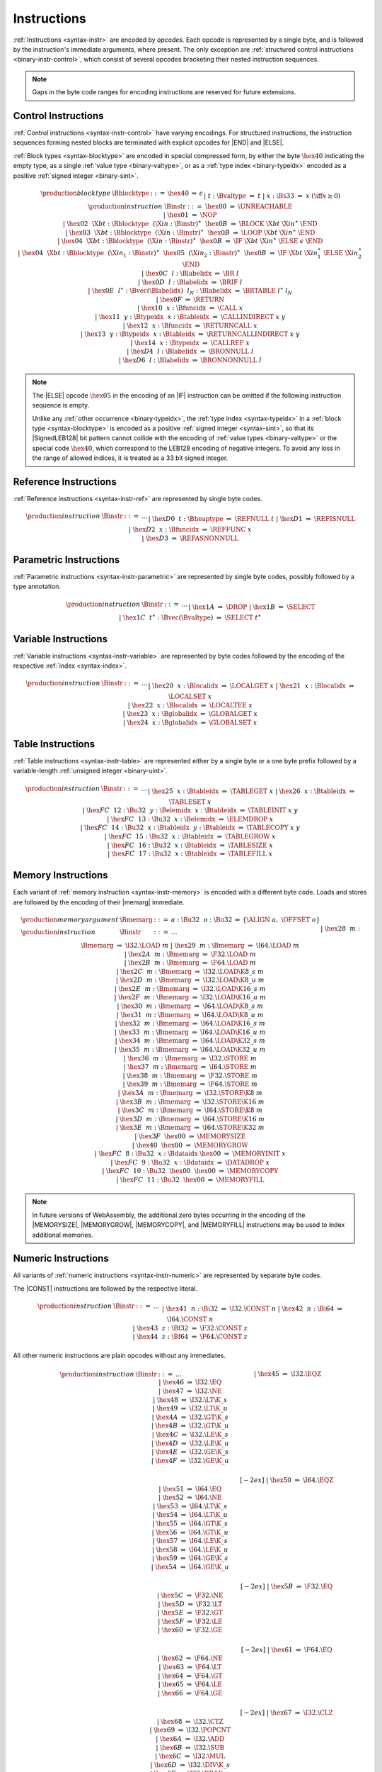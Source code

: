 .. index:: instruction, ! opcode
.. _binary-instr:

Instructions
------------

:ref:`Instructions <syntax-instr>` are encoded by *opcodes*.
Each opcode is represented by a single byte,
and is followed by the instruction's immediate arguments, where present.
The only exception are :ref:`structured control instructions <binary-instr-control>`, which consist of several opcodes bracketing their nested instruction sequences.

.. note::
   Gaps in the byte code ranges for encoding instructions are reserved for future extensions.


.. index:: control instructions, structured control, label, block, branch, result type, value type, block type, label index, function index, type index, vector, polymorphism, LEB128
   pair: binary format; instruction
   pair: binary format; block type
.. _binary-instr-control:

Control Instructions
~~~~~~~~~~~~~~~~~~~~

:ref:`Control instructions <syntax-instr-control>` have varying encodings. For structured instructions, the instruction sequences forming nested blocks are terminated with explicit opcodes for |END| and |ELSE|.

:ref:`Block types <syntax-blocktype>` are encoded in special compressed form, by either the byte :math:`\hex{40}` indicating the empty type, as a single :ref:`value type <binary-valtype>`, or as a :ref:`type index <binary-typeidx>` encoded as a positive :ref:`signed integer <binary-sint>`.

.. _binary-blocktype:
.. _binary-nop:
.. _binary-unreachable:
.. _binary-block:
.. _binary-loop:
.. _binary-if:
.. _binary-br:
.. _binary-br_if:
.. _binary-br_table:
.. _binary-br_on_null:
.. _binary-br_on_non_null:
.. _binary-return:
.. _binary-call:
.. _binary-call_ref:
.. _binary-call_indirect:
.. _binary-return_call:
.. _binary-return_call_indirect:

.. math::
   \begin{array}{llcllll}
   \production{block type} & \Bblocktype &::=&
     \hex{40} &\Rightarrow& \epsilon \\ &&|&
     t{:}\Bvaltype &\Rightarrow& t \\ &&|&
     x{:}\Bs33 &\Rightarrow& x & (\iff x \geq 0) \\
   \production{instruction} & \Binstr &::=&
     \hex{00} &\Rightarrow& \UNREACHABLE \\ &&|&
     \hex{01} &\Rightarrow& \NOP \\ &&|&
     \hex{02}~~\X{bt}{:}\Bblocktype~~(\X{in}{:}\Binstr)^\ast~~\hex{0B}
       &\Rightarrow& \BLOCK~\X{bt}~\X{in}^\ast~\END \\ &&|&
     \hex{03}~~\X{bt}{:}\Bblocktype~~(\X{in}{:}\Binstr)^\ast~~\hex{0B}
       &\Rightarrow& \LOOP~\X{bt}~\X{in}^\ast~\END \\ &&|&
     \hex{04}~~\X{bt}{:}\Bblocktype~~(\X{in}{:}\Binstr)^\ast~~\hex{0B}
       &\Rightarrow& \IF~\X{bt}~\X{in}^\ast~\ELSE~\epsilon~\END \\ &&|&
     \hex{04}~~\X{bt}{:}\Bblocktype~~(\X{in}_1{:}\Binstr)^\ast~~
       \hex{05}~~(\X{in}_2{:}\Binstr)^\ast~~\hex{0B}
       &\Rightarrow& \IF~\X{bt}~\X{in}_1^\ast~\ELSE~\X{in}_2^\ast~\END \\ &&|&
     \hex{0C}~~l{:}\Blabelidx &\Rightarrow& \BR~l \\ &&|&
     \hex{0D}~~l{:}\Blabelidx &\Rightarrow& \BRIF~l \\ &&|&
     \hex{0E}~~l^\ast{:}\Bvec(\Blabelidx)~~l_N{:}\Blabelidx
       &\Rightarrow& \BRTABLE~l^\ast~l_N \\ &&|&
     \hex{0F} &\Rightarrow& \RETURN \\ &&|&
     \hex{10}~~x{:}\Bfuncidx &\Rightarrow& \CALL~x \\ &&|&
     \hex{11}~~y{:}\Btypeidx~~x{:}\Btableidx &\Rightarrow& \CALLINDIRECT~x~y \\ &&|&
     \hex{12}~~x{:}\Bfuncidx &\Rightarrow& \RETURNCALL~x \\ &&|&
     \hex{13}~~y{:}\Btypeidx~~x{:}\Btableidx &\Rightarrow& \RETURNCALLINDIRECT~x~y \\ &&|&
     \hex{14}~~x{:}\Btypeidx &\Rightarrow& \CALLREF~x \\ &&|&
     \hex{D4}~~l{:}\Blabelidx &\Rightarrow& \BRONNULL~l \\ &&|&
     \hex{D6}~~l{:}\Blabelidx &\Rightarrow& \BRONNONNULL~l \\
   \end{array}

.. note::
   The |ELSE| opcode :math:`\hex{05}` in the encoding of an |IF| instruction can be omitted if the following instruction sequence is empty.

   Unlike any :ref:`other occurrence <binary-typeidx>`, the :ref:`type index <syntax-typeidx>` in a :ref:`block type <syntax-blocktype>` is encoded as a positive :ref:`signed integer <syntax-sint>`, so that its |SignedLEB128| bit pattern cannot collide with the encoding of :ref:`value types <binary-valtype>` or the special code :math:`\hex{40}`, which correspond to the LEB128 encoding of negative integers.
   To avoid any loss in the range of allowed indices, it is treated as a 33 bit signed integer.


.. index:: reference instruction
   pair: binary format; instruction
.. _binary-instr-ref:

Reference Instructions
~~~~~~~~~~~~~~~~~~~~~~

:ref:`Reference instructions <syntax-instr-ref>` are represented by single byte codes.

.. _binary-ref.null:
.. _binary-ref.func:
.. _binary-ref.is_null:
.. _binary-ref.as_non_null:

.. math::
   \begin{array}{llclll}
   \production{instruction} & \Binstr &::=& \dots \\ &&|&
     \hex{D0}~~t{:}\Bheaptype &\Rightarrow& \REFNULL~t \\ &&|&
     \hex{D1} &\Rightarrow& \REFISNULL \\ &&|&
     \hex{D2}~~x{:}\Bfuncidx &\Rightarrow& \REFFUNC~x \\ &&|&
     \hex{D3} &\Rightarrow& \REFASNONNULL \\
   \end{array}


.. index:: parametric instruction, value type, polymorphism
   pair: binary format; instruction
.. _binary-instr-parametric:

Parametric Instructions
~~~~~~~~~~~~~~~~~~~~~~~

:ref:`Parametric instructions <syntax-instr-parametric>` are represented by single byte codes, possibly followed by a type annotation.

.. _binary-drop:
.. _binary-select:

.. math::
   \begin{array}{llclll}
   \production{instruction} & \Binstr &::=& \dots \\ &&|&
     \hex{1A} &\Rightarrow& \DROP \\ &&|&
     \hex{1B} &\Rightarrow& \SELECT \\ &&|&
     \hex{1C}~~t^\ast{:}\Bvec(\Bvaltype) &\Rightarrow& \SELECT~t^\ast \\
   \end{array}


.. index:: variable instructions, local index, global index
   pair: binary format; instruction
.. _binary-instr-variable:

Variable Instructions
~~~~~~~~~~~~~~~~~~~~~

:ref:`Variable instructions <syntax-instr-variable>` are represented by byte codes followed by the encoding of the respective :ref:`index <syntax-index>`.

.. _binary-local.get:
.. _binary-local.set:
.. _binary-local.tee:
.. _binary-global.get:
.. _binary-global.set:

.. math::
   \begin{array}{llclll}
   \production{instruction} & \Binstr &::=& \dots \\ &&|&
     \hex{20}~~x{:}\Blocalidx &\Rightarrow& \LOCALGET~x \\ &&|&
     \hex{21}~~x{:}\Blocalidx &\Rightarrow& \LOCALSET~x \\ &&|&
     \hex{22}~~x{:}\Blocalidx &\Rightarrow& \LOCALTEE~x \\ &&|&
     \hex{23}~~x{:}\Bglobalidx &\Rightarrow& \GLOBALGET~x \\ &&|&
     \hex{24}~~x{:}\Bglobalidx &\Rightarrow& \GLOBALSET~x \\
   \end{array}


.. index:: table instruction, table index
   pair: binary format; instruction
.. _binary-instr-table:
.. _binary-table.get:
.. _binary-table.set:
.. _binary-table.size:
.. _binary-table.grow:
.. _binary-table.fill:
.. _binary-table.copy:
.. _binary-table.init:
.. _binary-elem.drop:

Table Instructions
~~~~~~~~~~~~~~~~~~

:ref:`Table instructions <syntax-instr-table>` are represented either by a single byte or a one byte prefix followed by a variable-length :ref:`unsigned integer <binary-uint>`.

.. math::
   \begin{array}{llclll}
   \production{instruction} & \Binstr &::=& \dots \\ &&|&
     \hex{25}~~x{:}\Btableidx &\Rightarrow& \TABLEGET~x \\ &&|&
     \hex{26}~~x{:}\Btableidx &\Rightarrow& \TABLESET~x \\ &&|&
     \hex{FC}~~12{:}\Bu32~~y{:}\Belemidx~~x{:}\Btableidx &\Rightarrow& \TABLEINIT~x~y \\ &&|&
     \hex{FC}~~13{:}\Bu32~~x{:}\Belemidx &\Rightarrow& \ELEMDROP~x \\ &&|&
     \hex{FC}~~14{:}\Bu32~~x{:}\Btableidx~~y{:}\Btableidx &\Rightarrow& \TABLECOPY~x~y \\ &&|&
     \hex{FC}~~15{:}\Bu32~~x{:}\Btableidx &\Rightarrow& \TABLEGROW~x \\ &&|&
     \hex{FC}~~16{:}\Bu32~~x{:}\Btableidx &\Rightarrow& \TABLESIZE~x \\ &&|&
     \hex{FC}~~17{:}\Bu32~~x{:}\Btableidx &\Rightarrow& \TABLEFILL~x \\
   \end{array}


.. index:: memory instruction, memory index
   pair: binary format; instruction
.. _binary-instr-memory:

Memory Instructions
~~~~~~~~~~~~~~~~~~~

Each variant of :ref:`memory instruction <syntax-instr-memory>` is encoded with a different byte code. Loads and stores are followed by the encoding of their |memarg| immediate.

.. _binary-memarg:
.. _binary-load:
.. _binary-loadn:
.. _binary-store:
.. _binary-storen:
.. _binary-memory.size:
.. _binary-memory.grow:
.. _binary-memory.fill:
.. _binary-memory.copy:
.. _binary-memory.init:
.. _binary-data.drop:

.. math::
   \begin{array}{llclll}
   \production{memory argument} & \Bmemarg &::=&
     a{:}\Bu32~~o{:}\Bu32 &\Rightarrow& \{ \ALIGN~a,~\OFFSET~o \} \\
   \production{instruction} & \Binstr &::=& \dots \\ &&|&
     \hex{28}~~m{:}\Bmemarg &\Rightarrow& \I32.\LOAD~m \\ &&|&
     \hex{29}~~m{:}\Bmemarg &\Rightarrow& \I64.\LOAD~m \\ &&|&
     \hex{2A}~~m{:}\Bmemarg &\Rightarrow& \F32.\LOAD~m \\ &&|&
     \hex{2B}~~m{:}\Bmemarg &\Rightarrow& \F64.\LOAD~m \\ &&|&
     \hex{2C}~~m{:}\Bmemarg &\Rightarrow& \I32.\LOAD\K{8\_s}~m \\ &&|&
     \hex{2D}~~m{:}\Bmemarg &\Rightarrow& \I32.\LOAD\K{8\_u}~m \\ &&|&
     \hex{2E}~~m{:}\Bmemarg &\Rightarrow& \I32.\LOAD\K{16\_s}~m \\ &&|&
     \hex{2F}~~m{:}\Bmemarg &\Rightarrow& \I32.\LOAD\K{16\_u}~m \\ &&|&
     \hex{30}~~m{:}\Bmemarg &\Rightarrow& \I64.\LOAD\K{8\_s}~m \\ &&|&
     \hex{31}~~m{:}\Bmemarg &\Rightarrow& \I64.\LOAD\K{8\_u}~m \\ &&|&
     \hex{32}~~m{:}\Bmemarg &\Rightarrow& \I64.\LOAD\K{16\_s}~m \\ &&|&
     \hex{33}~~m{:}\Bmemarg &\Rightarrow& \I64.\LOAD\K{16\_u}~m \\ &&|&
     \hex{34}~~m{:}\Bmemarg &\Rightarrow& \I64.\LOAD\K{32\_s}~m \\ &&|&
     \hex{35}~~m{:}\Bmemarg &\Rightarrow& \I64.\LOAD\K{32\_u}~m \\ &&|&
     \hex{36}~~m{:}\Bmemarg &\Rightarrow& \I32.\STORE~m \\ &&|&
     \hex{37}~~m{:}\Bmemarg &\Rightarrow& \I64.\STORE~m \\ &&|&
     \hex{38}~~m{:}\Bmemarg &\Rightarrow& \F32.\STORE~m \\ &&|&
     \hex{39}~~m{:}\Bmemarg &\Rightarrow& \F64.\STORE~m \\ &&|&
     \hex{3A}~~m{:}\Bmemarg &\Rightarrow& \I32.\STORE\K{8}~m \\ &&|&
     \hex{3B}~~m{:}\Bmemarg &\Rightarrow& \I32.\STORE\K{16}~m \\ &&|&
     \hex{3C}~~m{:}\Bmemarg &\Rightarrow& \I64.\STORE\K{8}~m \\ &&|&
     \hex{3D}~~m{:}\Bmemarg &\Rightarrow& \I64.\STORE\K{16}~m \\ &&|&
     \hex{3E}~~m{:}\Bmemarg &\Rightarrow& \I64.\STORE\K{32}~m \\ &&|&
     \hex{3F}~~\hex{00} &\Rightarrow& \MEMORYSIZE \\ &&|&
     \hex{40}~~\hex{00} &\Rightarrow& \MEMORYGROW \\ &&|&
     \hex{FC}~~8{:}\Bu32~~x{:}\Bdataidx~\hex{00} &\Rightarrow& \MEMORYINIT~x \\ &&|&
     \hex{FC}~~9{:}\Bu32~~x{:}\Bdataidx &\Rightarrow& \DATADROP~x \\ &&|&
     \hex{FC}~~10{:}\Bu32~~\hex{00}~~\hex{00} &\Rightarrow& \MEMORYCOPY \\ &&|&
     \hex{FC}~~11{:}\Bu32~~\hex{00} &\Rightarrow& \MEMORYFILL \\
   \end{array}

.. note::
   In future versions of WebAssembly, the additional zero bytes occurring in the encoding of the |MEMORYSIZE|, |MEMORYGROW|, |MEMORYCOPY|, and |MEMORYFILL| instructions may be used to index additional memories.


.. index:: numeric instruction
   pair: binary format; instruction
.. _binary-instr-numeric:

Numeric Instructions
~~~~~~~~~~~~~~~~~~~~

All variants of :ref:`numeric instructions <syntax-instr-numeric>` are represented by separate byte codes.

The |CONST| instructions are followed by the respective literal.

.. _binary-const:

.. math::
   \begin{array}{llclll}
   \production{instruction} & \Binstr &::=& \dots \\&&|&
     \hex{41}~~n{:}\Bi32 &\Rightarrow& \I32.\CONST~n \\ &&|&
     \hex{42}~~n{:}\Bi64 &\Rightarrow& \I64.\CONST~n \\ &&|&
     \hex{43}~~z{:}\Bf32 &\Rightarrow& \F32.\CONST~z \\ &&|&
     \hex{44}~~z{:}\Bf64 &\Rightarrow& \F64.\CONST~z \\
   \end{array}

All other numeric instructions are plain opcodes without any immediates.

.. _binary-testop:
.. _binary-relop:

.. math::
   \begin{array}{llclll}
   \production{instruction} & \Binstr &::=& \dots && \phantom{thisshouldbeenough} \\&&|&
     \hex{45} &\Rightarrow& \I32.\EQZ \\ &&|&
     \hex{46} &\Rightarrow& \I32.\EQ \\ &&|&
     \hex{47} &\Rightarrow& \I32.\NE \\ &&|&
     \hex{48} &\Rightarrow& \I32.\LT\K{\_s} \\ &&|&
     \hex{49} &\Rightarrow& \I32.\LT\K{\_u} \\ &&|&
     \hex{4A} &\Rightarrow& \I32.\GT\K{\_s} \\ &&|&
     \hex{4B} &\Rightarrow& \I32.\GT\K{\_u} \\ &&|&
     \hex{4C} &\Rightarrow& \I32.\LE\K{\_s} \\ &&|&
     \hex{4D} &\Rightarrow& \I32.\LE\K{\_u} \\ &&|&
     \hex{4E} &\Rightarrow& \I32.\GE\K{\_s} \\ &&|&
     \hex{4F} &\Rightarrow& \I32.\GE\K{\_u} \\
   \end{array}

.. math::
   \begin{array}{llclll}
   \phantom{\production{instruction}} & \phantom{\Binstr} &\phantom{::=}& \phantom{\dots} && \phantom{thisshouldbeenough} \\[-2ex] &&|&
     \hex{50} &\Rightarrow& \I64.\EQZ \\ &&|&
     \hex{51} &\Rightarrow& \I64.\EQ \\ &&|&
     \hex{52} &\Rightarrow& \I64.\NE \\ &&|&
     \hex{53} &\Rightarrow& \I64.\LT\K{\_s} \\ &&|&
     \hex{54} &\Rightarrow& \I64.\LT\K{\_u} \\ &&|&
     \hex{55} &\Rightarrow& \I64.\GT\K{\_s} \\ &&|&
     \hex{56} &\Rightarrow& \I64.\GT\K{\_u} \\ &&|&
     \hex{57} &\Rightarrow& \I64.\LE\K{\_s} \\ &&|&
     \hex{58} &\Rightarrow& \I64.\LE\K{\_u} \\ &&|&
     \hex{59} &\Rightarrow& \I64.\GE\K{\_s} \\ &&|&
     \hex{5A} &\Rightarrow& \I64.\GE\K{\_u} \\
   \end{array}

.. math::
   \begin{array}{llclll}
   \phantom{\production{instruction}} & \phantom{\Binstr} &\phantom{::=}& \phantom{\dots} && \phantom{thisshouldbeenough} \\[-2ex] &&|&
     \hex{5B} &\Rightarrow& \F32.\EQ \\ &&|&
     \hex{5C} &\Rightarrow& \F32.\NE \\ &&|&
     \hex{5D} &\Rightarrow& \F32.\LT \\ &&|&
     \hex{5E} &\Rightarrow& \F32.\GT \\ &&|&
     \hex{5F} &\Rightarrow& \F32.\LE \\ &&|&
     \hex{60} &\Rightarrow& \F32.\GE \\
   \end{array}

.. math::
   \begin{array}{llclll}
   \phantom{\production{instruction}} & \phantom{\Binstr} &\phantom{::=}& \phantom{\dots} && \phantom{thisshouldbeenough} \\[-2ex] &&|&
     \hex{61} &\Rightarrow& \F64.\EQ \\ &&|&
     \hex{62} &\Rightarrow& \F64.\NE \\ &&|&
     \hex{63} &\Rightarrow& \F64.\LT \\ &&|&
     \hex{64} &\Rightarrow& \F64.\GT \\ &&|&
     \hex{65} &\Rightarrow& \F64.\LE \\ &&|&
     \hex{66} &\Rightarrow& \F64.\GE \\
   \end{array}

.. _binary-unop:
.. _binary-binop:

.. math::
   \begin{array}{llclll}
   \phantom{\production{instruction}} & \phantom{\Binstr} &\phantom{::=}& \phantom{\dots} && \phantom{thisshouldbeenough} \\[-2ex] &&|&
     \hex{67} &\Rightarrow& \I32.\CLZ \\ &&|&
     \hex{68} &\Rightarrow& \I32.\CTZ \\ &&|&
     \hex{69} &\Rightarrow& \I32.\POPCNT \\ &&|&
     \hex{6A} &\Rightarrow& \I32.\ADD \\ &&|&
     \hex{6B} &\Rightarrow& \I32.\SUB \\ &&|&
     \hex{6C} &\Rightarrow& \I32.\MUL \\ &&|&
     \hex{6D} &\Rightarrow& \I32.\DIV\K{\_s} \\ &&|&
     \hex{6E} &\Rightarrow& \I32.\DIV\K{\_u} \\ &&|&
     \hex{6F} &\Rightarrow& \I32.\REM\K{\_s} \\ &&|&
     \hex{70} &\Rightarrow& \I32.\REM\K{\_u} \\ &&|&
     \hex{71} &\Rightarrow& \I32.\AND \\ &&|&
     \hex{72} &\Rightarrow& \I32.\OR \\ &&|&
     \hex{73} &\Rightarrow& \I32.\XOR \\ &&|&
     \hex{74} &\Rightarrow& \I32.\SHL \\ &&|&
     \hex{75} &\Rightarrow& \I32.\SHR\K{\_s} \\ &&|&
     \hex{76} &\Rightarrow& \I32.\SHR\K{\_u} \\ &&|&
     \hex{77} &\Rightarrow& \I32.\ROTL \\ &&|&
     \hex{78} &\Rightarrow& \I32.\ROTR \\
   \end{array}

.. math::
   \begin{array}{llclll}
   \phantom{\production{instruction}} & \phantom{\Binstr} &\phantom{::=}& \phantom{\dots} && \phantom{thisshouldbeenough} \\[-2ex] &&|&
     \hex{79} &\Rightarrow& \I64.\CLZ \\ &&|&
     \hex{7A} &\Rightarrow& \I64.\CTZ \\ &&|&
     \hex{7B} &\Rightarrow& \I64.\POPCNT \\ &&|&
     \hex{7C} &\Rightarrow& \I64.\ADD \\ &&|&
     \hex{7D} &\Rightarrow& \I64.\SUB \\ &&|&
     \hex{7E} &\Rightarrow& \I64.\MUL \\ &&|&
     \hex{7F} &\Rightarrow& \I64.\DIV\K{\_s} \\ &&|&
     \hex{80} &\Rightarrow& \I64.\DIV\K{\_u} \\ &&|&
     \hex{81} &\Rightarrow& \I64.\REM\K{\_s} \\ &&|&
     \hex{82} &\Rightarrow& \I64.\REM\K{\_u} \\ &&|&
     \hex{83} &\Rightarrow& \I64.\AND \\ &&|&
     \hex{84} &\Rightarrow& \I64.\OR \\ &&|&
     \hex{85} &\Rightarrow& \I64.\XOR \\ &&|&
     \hex{86} &\Rightarrow& \I64.\SHL \\ &&|&
     \hex{87} &\Rightarrow& \I64.\SHR\K{\_s} \\ &&|&
     \hex{88} &\Rightarrow& \I64.\SHR\K{\_u} \\ &&|&
     \hex{89} &\Rightarrow& \I64.\ROTL \\ &&|&
     \hex{8A} &\Rightarrow& \I64.\ROTR \\
   \end{array}

.. math::
   \begin{array}{llclll}
   \phantom{\production{instruction}} & \phantom{\Binstr} &\phantom{::=}& \phantom{\dots} && \phantom{thisshouldbeenough} \\[-2ex] &&|&
     \hex{8B} &\Rightarrow& \F32.\ABS \\ &&|&
     \hex{8C} &\Rightarrow& \F32.\NEG \\ &&|&
     \hex{8D} &\Rightarrow& \F32.\CEIL \\ &&|&
     \hex{8E} &\Rightarrow& \F32.\FLOOR \\ &&|&
     \hex{8F} &\Rightarrow& \F32.\TRUNC \\ &&|&
     \hex{90} &\Rightarrow& \F32.\NEAREST \\ &&|&
     \hex{91} &\Rightarrow& \F32.\SQRT \\ &&|&
     \hex{92} &\Rightarrow& \F32.\ADD \\ &&|&
     \hex{93} &\Rightarrow& \F32.\SUB \\ &&|&
     \hex{94} &\Rightarrow& \F32.\MUL \\ &&|&
     \hex{95} &\Rightarrow& \F32.\DIV \\ &&|&
     \hex{96} &\Rightarrow& \F32.\FMIN \\ &&|&
     \hex{97} &\Rightarrow& \F32.\FMAX \\ &&|&
     \hex{98} &\Rightarrow& \F32.\COPYSIGN \\
   \end{array}

.. math::
   \begin{array}{llclll}
   \phantom{\production{instruction}} & \phantom{\Binstr} &\phantom{::=}& \phantom{\dots} && \phantom{thisshouldbeenough} \\[-2ex] &&|&
     \hex{99} &\Rightarrow& \F64.\ABS \\ &&|&
     \hex{9A} &\Rightarrow& \F64.\NEG \\ &&|&
     \hex{9B} &\Rightarrow& \F64.\CEIL \\ &&|&
     \hex{9C} &\Rightarrow& \F64.\FLOOR \\ &&|&
     \hex{9D} &\Rightarrow& \F64.\TRUNC \\ &&|&
     \hex{9E} &\Rightarrow& \F64.\NEAREST \\ &&|&
     \hex{9F} &\Rightarrow& \F64.\SQRT \\ &&|&
     \hex{A0} &\Rightarrow& \F64.\ADD \\ &&|&
     \hex{A1} &\Rightarrow& \F64.\SUB \\ &&|&
     \hex{A2} &\Rightarrow& \F64.\MUL \\ &&|&
     \hex{A3} &\Rightarrow& \F64.\DIV \\ &&|&
     \hex{A4} &\Rightarrow& \F64.\FMIN \\ &&|&
     \hex{A5} &\Rightarrow& \F64.\FMAX \\ &&|&
     \hex{A6} &\Rightarrow& \F64.\COPYSIGN \\
   \end{array}

.. _binary-cvtop:

.. math::
   \begin{array}{llclll}
   \phantom{\production{instruction}} & \phantom{\Binstr} &\phantom{::=}& \phantom{\dots} && \phantom{thisshouldbeenough} \\[-2ex] &&|&
     \hex{A7} &\Rightarrow& \I32.\WRAP\K{\_}\I64 \\ &&|&
     \hex{A8} &\Rightarrow& \I32.\TRUNC\K{\_}\F32\K{\_s} \\ &&|&
     \hex{A9} &\Rightarrow& \I32.\TRUNC\K{\_}\F32\K{\_u} \\ &&|&
     \hex{AA} &\Rightarrow& \I32.\TRUNC\K{\_}\F64\K{\_s} \\ &&|&
     \hex{AB} &\Rightarrow& \I32.\TRUNC\K{\_}\F64\K{\_u} \\ &&|&
     \hex{AC} &\Rightarrow& \I64.\EXTEND\K{\_}\I32\K{\_s} \\ &&|&
     \hex{AD} &\Rightarrow& \I64.\EXTEND\K{\_}\I32\K{\_u} \\ &&|&
     \hex{AE} &\Rightarrow& \I64.\TRUNC\K{\_}\F32\K{\_s} \\ &&|&
     \hex{AF} &\Rightarrow& \I64.\TRUNC\K{\_}\F32\K{\_u} \\ &&|&
     \hex{B0} &\Rightarrow& \I64.\TRUNC\K{\_}\F64\K{\_s} \\ &&|&
     \hex{B1} &\Rightarrow& \I64.\TRUNC\K{\_}\F64\K{\_u} \\ &&|&
     \hex{B2} &\Rightarrow& \F32.\CONVERT\K{\_}\I32\K{\_s} \\ &&|&
     \hex{B3} &\Rightarrow& \F32.\CONVERT\K{\_}\I32\K{\_u} \\ &&|&
     \hex{B4} &\Rightarrow& \F32.\CONVERT\K{\_}\I64\K{\_s} \\ &&|&
     \hex{B5} &\Rightarrow& \F32.\CONVERT\K{\_}\I64\K{\_u} \\ &&|&
     \hex{B6} &\Rightarrow& \F32.\DEMOTE\K{\_}\F64 \\ &&|&
     \hex{B7} &\Rightarrow& \F64.\CONVERT\K{\_}\I32\K{\_s} \\ &&|&
     \hex{B8} &\Rightarrow& \F64.\CONVERT\K{\_}\I32\K{\_u} \\ &&|&
     \hex{B9} &\Rightarrow& \F64.\CONVERT\K{\_}\I64\K{\_s} \\ &&|&
     \hex{BA} &\Rightarrow& \F64.\CONVERT\K{\_}\I64\K{\_u} \\ &&|&
     \hex{BB} &\Rightarrow& \F64.\PROMOTE\K{\_}\F32 \\ &&|&
     \hex{BC} &\Rightarrow& \I32.\REINTERPRET\K{\_}\F32 \\ &&|&
     \hex{BD} &\Rightarrow& \I64.\REINTERPRET\K{\_}\F64 \\ &&|&
     \hex{BE} &\Rightarrow& \F32.\REINTERPRET\K{\_}\I32 \\ &&|&
     \hex{BF} &\Rightarrow& \F64.\REINTERPRET\K{\_}\I64 \\
   \end{array}

.. math::
   \begin{array}{llclll}
   \phantom{\production{instruction}} & \phantom{\Binstr} &\phantom{::=}& \phantom{\dots} && \phantom{thisshouldbeenough} \\[-2ex] &&|&
     \hex{C0} &\Rightarrow& \I32.\EXTEND\K{8\_s} \\ &&|&
     \hex{C1} &\Rightarrow& \I32.\EXTEND\K{16\_s} \\ &&|&
     \hex{C2} &\Rightarrow& \I64.\EXTEND\K{8\_s} \\ &&|&
     \hex{C3} &\Rightarrow& \I64.\EXTEND\K{16\_s} \\ &&|&
     \hex{C4} &\Rightarrow& \I64.\EXTEND\K{32\_s} \\
   \end{array}

.. _binary-cvtop-trunc-sat:

The saturating truncation instructions all have a one byte prefix,
whereas the actual opcode is encoded by a variable-length :ref:`unsigned integer <binary-uint>`.

.. math::
   \begin{array}{llclll}
   \production{instruction} & \Binstr &::=& \dots && \phantom{thisshouldbeenough} \\&&|&
     \hex{FC}~~0{:}\Bu32 &\Rightarrow& \I32.\TRUNC\K{\_sat\_}\F32\K{\_s} \\ &&|&
     \hex{FC}~~1{:}\Bu32 &\Rightarrow& \I32.\TRUNC\K{\_sat\_}\F32\K{\_u} \\ &&|&
     \hex{FC}~~2{:}\Bu32 &\Rightarrow& \I32.\TRUNC\K{\_sat\_}\F64\K{\_s} \\ &&|&
     \hex{FC}~~3{:}\Bu32 &\Rightarrow& \I32.\TRUNC\K{\_sat\_}\F64\K{\_u} \\ &&|&
     \hex{FC}~~4{:}\Bu32 &\Rightarrow& \I64.\TRUNC\K{\_sat\_}\F32\K{\_s} \\ &&|&
     \hex{FC}~~5{:}\Bu32 &\Rightarrow& \I64.\TRUNC\K{\_sat\_}\F32\K{\_u} \\ &&|&
     \hex{FC}~~6{:}\Bu32 &\Rightarrow& \I64.\TRUNC\K{\_sat\_}\F64\K{\_s} \\ &&|&
     \hex{FC}~~7{:}\Bu32 &\Rightarrow& \I64.\TRUNC\K{\_sat\_}\F64\K{\_u} \\
   \end{array}


.. index:: vector instruction
   pair: binary format; instruction
.. _binary-instr-vec:

Vector Instructions
~~~~~~~~~~~~~~~~~~~

All variants of :ref:`vector instructions <syntax-instr-vec>` are represented by separate byte codes.
They all have a one byte prefix, whereas the actual opcode is encoded by a variable-length :ref:`unsigned integer <binary-uint>`.

Vector loads and stores are followed by the encoding of their |memarg| immediate.

.. _binary-laneidx:

.. math::
   \begin{array}{llclll}
   \production{lane index} & \Blaneidx &::=&
     l{:}\Bbyte &\Rightarrow& l \\
   \production{instruction} & \Binstr &::=& \dots \\&&|&
     \hex{FD}~~0{:}\Bu32~~m{:}\Bmemarg &\Rightarrow& \V128.\LOAD~m \\ &&|&
     \hex{FD}~~1{:}\Bu32~~m{:}\Bmemarg &\Rightarrow& \V128.\LOAD\K{8x8\_s}~m \\ &&|&
     \hex{FD}~~2{:}\Bu32~~m{:}\Bmemarg &\Rightarrow& \V128.\LOAD\K{8x8\_u}~m \\ &&|&
     \hex{FD}~~3{:}\Bu32~~m{:}\Bmemarg &\Rightarrow& \V128.\LOAD\K{16x4\_s}~m \\ &&|&
     \hex{FD}~~4{:}\Bu32~~m{:}\Bmemarg &\Rightarrow& \V128.\LOAD\K{16x4\_u}~m \\ &&|&
     \hex{FD}~~5{:}\Bu32~~m{:}\Bmemarg &\Rightarrow& \V128.\LOAD\K{32x2\_s}~m \\ &&|&
     \hex{FD}~~6{:}\Bu32~~m{:}\Bmemarg &\Rightarrow& \V128.\LOAD\K{32x2\_u}~m \\ &&|&
     \hex{FD}~~7{:}\Bu32~~m{:}\Bmemarg &\Rightarrow& \V128.\LOAD\K{8\_splat}~m \\ &&|&
     \hex{FD}~~8{:}\Bu32~~m{:}\Bmemarg &\Rightarrow& \V128.\LOAD\K{16\_splat}~m \\ &&|&
     \hex{FD}~~9{:}\Bu32~~m{:}\Bmemarg &\Rightarrow& \V128.\LOAD\K{32\_splat}~m \\ &&|&
     \hex{FD}~~10{:}\Bu32~~m{:}\Bmemarg &\Rightarrow& \V128.\LOAD\K{64\_splat}~m \\ &&|&
     \hex{FD}~~92{:}\Bu32~~m{:}\Bmemarg &\Rightarrow& \V128.\LOAD\K{32\_zero}~m \\ &&|&
     \hex{FD}~~93{:}\Bu32~~m{:}\Bmemarg &\Rightarrow& \V128.\LOAD\K{64\_zero}~m \\ &&|&
     \hex{FD}~~11{:}\Bu32~~m{:}\Bmemarg &\Rightarrow& \V128.\STORE~m \\ &&|&
     \hex{FD}~~84{:}\Bu32~~m{:}\Bmemarg~l{:}\Blaneidx &\Rightarrow& \V128.\LOAD\K{8\_lane}~m~l \\ &&|&
     \hex{FD}~~85{:}\Bu32~~m{:}\Bmemarg~l{:}\Blaneidx &\Rightarrow& \V128.\LOAD\K{16\_lane}~m~l \\ &&|&
     \hex{FD}~~86{:}\Bu32~~m{:}\Bmemarg~l{:}\Blaneidx &\Rightarrow& \V128.\LOAD\K{32\_lane}~m~l \\ &&|&
     \hex{FD}~~87{:}\Bu32~~m{:}\Bmemarg~l{:}\Blaneidx &\Rightarrow& \V128.\LOAD\K{64\_lane}~m~l \\ &&|&
     \hex{FD}~~88{:}\Bu32~~m{:}\Bmemarg~l{:}\Blaneidx &\Rightarrow& \V128.\STORE\K{8\_lane}~m~l \\ &&|&
     \hex{FD}~~89{:}\Bu32~~m{:}\Bmemarg~l{:}\Blaneidx &\Rightarrow& \V128.\STORE\K{16\_lane}~m~l \\ &&|&
     \hex{FD}~~90{:}\Bu32~~m{:}\Bmemarg~l{:}\Blaneidx &\Rightarrow& \V128.\STORE\K{32\_lane}~m~l \\ &&|&
     \hex{FD}~~91{:}\Bu32~~m{:}\Bmemarg~l{:}\Blaneidx &\Rightarrow& \V128.\STORE\K{64\_lane}~m~l \\
   \end{array}

The |VCONST| instruction is followed by 16 immediate bytes, which are converted into a |i128| in |littleendian| byte order:

.. math::
   \begin{array}{llclll}
   \production{instruction} & \Binstr &::=& \dots \\&&|&
     \hex{FD}~~12{:}\Bu32~~(b{:}\Bbyte)^{16} &\Rightarrow& \V128.\VCONST~
     \bytes_{\K{i128}}^{-1}(b_{0}~\dots~b_{15}) \\
   \end{array}

.. _binary-vternop:

The |SHUFFLE| instruction is also followed by the encoding of 16 |laneidx| immediates.

.. math::
   \begin{array}{llclll}
   \production{instruction} & \Binstr &::=& \dots \\&&|&
     \hex{FD}~~13{:}\Bu32~~(l{:}\Blaneidx)^{16} &\Rightarrow& \I8X16.\SHUFFLE~l^{16} \\
   \end{array}

|EXTRACTLANE| and |REPLACELANE| instructions are followed by the encoding of a |laneidx| immediate.

.. math::
   \begin{array}{llclll}
   \production{instruction} & \Binstr &::=& \dots \\&&|&
     \hex{FD}~~21{:}\Bu32~~l{:}\Blaneidx &\Rightarrow& \I8X16.\EXTRACTLANE\K{\_s}~l \\ &&|&
     \hex{FD}~~22{:}\Bu32~~l{:}\Blaneidx &\Rightarrow& \I8X16.\EXTRACTLANE\K{\_u}~l \\ &&|&
     \hex{FD}~~23{:}\Bu32~~l{:}\Blaneidx &\Rightarrow& \I8X16.\REPLACELANE~l \\ &&|&
     \hex{FD}~~24{:}\Bu32~~l{:}\Blaneidx &\Rightarrow& \I16X8.\EXTRACTLANE\K{\_s}~l \\ &&|&
     \hex{FD}~~25{:}\Bu32~~l{:}\Blaneidx &\Rightarrow& \I16X8.\EXTRACTLANE\K{\_u}~l \\ &&|&
     \hex{FD}~~26{:}\Bu32~~l{:}\Blaneidx &\Rightarrow& \I16X8.\REPLACELANE~l \\ &&|&
     \hex{FD}~~27{:}\Bu32~~l{:}\Blaneidx &\Rightarrow& \I32X4.\EXTRACTLANE~l \\ &&|&
     \hex{FD}~~28{:}\Bu32~~l{:}\Blaneidx &\Rightarrow& \I32X4.\REPLACELANE~l \\ &&|&
     \hex{FD}~~29{:}\Bu32~~l{:}\Blaneidx &\Rightarrow& \I64X2.\EXTRACTLANE~l \\ &&|&
     \hex{FD}~~30{:}\Bu32~~l{:}\Blaneidx &\Rightarrow& \I64X2.\REPLACELANE~l \\ &&|&
     \hex{FD}~~31{:}\Bu32~~l{:}\Blaneidx &\Rightarrow& \F32X4.\EXTRACTLANE~l \\ &&|&
     \hex{FD}~~32{:}\Bu32~~l{:}\Blaneidx &\Rightarrow& \F32X4.\REPLACELANE~l \\ &&|&
     \hex{FD}~~33{:}\Bu32~~l{:}\Blaneidx &\Rightarrow& \F64X2.\EXTRACTLANE~l \\ &&|&
     \hex{FD}~~34{:}\Bu32~~l{:}\Blaneidx &\Rightarrow& \F64X2.\REPLACELANE~l \\
   \end{array}

All other vector instructions are plain opcodes without any immediates.

.. math::
   \begin{array}{llclll}
   \production{instruction} & \Binstr &::=& \dots && \phantom{vechaslongerinstructionnames} \\&&|&
     \hex{FD}~~14{:}\Bu32 &\Rightarrow& \I8X16.\SWIZZLE \\ &&|&
     \hex{FD}~~15{:}\Bu32 &\Rightarrow& \I8X16.\SPLAT \\ &&|&
     \hex{FD}~~16{:}\Bu32 &\Rightarrow& \I16X8.\SPLAT \\ &&|&
     \hex{FD}~~17{:}\Bu32 &\Rightarrow& \I32X4.\SPLAT \\ &&|&
     \hex{FD}~~18{:}\Bu32 &\Rightarrow& \I64X2.\SPLAT \\ &&|&
     \hex{FD}~~19{:}\Bu32 &\Rightarrow& \F32X4.\SPLAT \\ &&|&
     \hex{FD}~~20{:}\Bu32 &\Rightarrow& \F64X2.\SPLAT \\
   \end{array}

.. _binary-virelop:

.. math::
   \begin{array}{llclll}
   \phantom{\production{instruction}} & \phantom{\Binstr} &\phantom{::=}& \phantom{\dots} && \phantom{vechaslongerinstructionnames} \\[-2ex] &&|&
     \hex{FD}~~35{:}\Bu32 &\Rightarrow& \I8X16.\VEQ \\ &&|&
     \hex{FD}~~36{:}\Bu32 &\Rightarrow& \I8X16.\VNE \\ &&|&
     \hex{FD}~~37{:}\Bu32 &\Rightarrow& \I8X16.\VLT\K{\_s} \\ &&|&
     \hex{FD}~~38{:}\Bu32 &\Rightarrow& \I8X16.\VLT\K{\_u} \\ &&|&
     \hex{FD}~~39{:}\Bu32 &\Rightarrow& \I8X16.\VGT\K{\_s} \\ &&|&
     \hex{FD}~~40{:}\Bu32 &\Rightarrow& \I8X16.\VGT\K{\_u} \\ &&|&
     \hex{FD}~~41{:}\Bu32 &\Rightarrow& \I8X16.\VLE\K{\_s} \\ &&|&
     \hex{FD}~~42{:}\Bu32 &\Rightarrow& \I8X16.\VLE\K{\_u} \\ &&|&
     \hex{FD}~~43{:}\Bu32 &\Rightarrow& \I8X16.\VGE\K{\_s} \\ &&|&
     \hex{FD}~~44{:}\Bu32 &\Rightarrow& \I8X16.\VGE\K{\_u} \\
   \end{array}

.. math::
   \begin{array}{llclll}
   \phantom{\production{instruction}} & \phantom{\Binstr} &\phantom{::=}& \phantom{\dots} && \phantom{vechaslongerinstructionnames} \\[-2ex] &&|&
     \hex{FD}~~45{:}\Bu32 &\Rightarrow& \I16X8.\VEQ \\ &&|&
     \hex{FD}~~46{:}\Bu32 &\Rightarrow& \I16X8.\VNE \\ &&|&
     \hex{FD}~~47{:}\Bu32 &\Rightarrow& \I16X8.\VLT\K{\_s} \\ &&|&
     \hex{FD}~~48{:}\Bu32 &\Rightarrow& \I16X8.\VLT\K{\_u} \\ &&|&
     \hex{FD}~~49{:}\Bu32 &\Rightarrow& \I16X8.\VGT\K{\_s} \\ &&|&
     \hex{FD}~~50{:}\Bu32 &\Rightarrow& \I16X8.\VGT\K{\_u} \\ &&|&
     \hex{FD}~~51{:}\Bu32 &\Rightarrow& \I16X8.\VLE\K{\_s} \\ &&|&
     \hex{FD}~~52{:}\Bu32 &\Rightarrow& \I16X8.\VLE\K{\_u} \\ &&|&
     \hex{FD}~~53{:}\Bu32 &\Rightarrow& \I16X8.\VGE\K{\_s} \\ &&|&
     \hex{FD}~~54{:}\Bu32 &\Rightarrow& \I16X8.\VGE\K{\_u} \\
   \end{array}

.. math::
   \begin{array}{llclll}
   \phantom{\production{instruction}} & \phantom{\Binstr} &\phantom{::=}& \phantom{\dots} && \phantom{vechaslongerinstructionnames} \\[-2ex] &&|&
     \hex{FD}~~55{:}\Bu32 &\Rightarrow& \I32X4.\VEQ \\ &&|&
     \hex{FD}~~56{:}\Bu32 &\Rightarrow& \I32X4.\VNE \\ &&|&
     \hex{FD}~~57{:}\Bu32 &\Rightarrow& \I32X4.\VLT\K{\_s} \\ &&|&
     \hex{FD}~~58{:}\Bu32 &\Rightarrow& \I32X4.\VLT\K{\_u} \\ &&|&
     \hex{FD}~~59{:}\Bu32 &\Rightarrow& \I32X4.\VGT\K{\_s} \\ &&|&
     \hex{FD}~~60{:}\Bu32 &\Rightarrow& \I32X4.\VGT\K{\_u} \\ &&|&
     \hex{FD}~~61{:}\Bu32 &\Rightarrow& \I32X4.\VLE\K{\_s} \\ &&|&
     \hex{FD}~~62{:}\Bu32 &\Rightarrow& \I32X4.\VLE\K{\_u} \\ &&|&
     \hex{FD}~~63{:}\Bu32 &\Rightarrow& \I32X4.\VGE\K{\_s} \\ &&|&
     \hex{FD}~~64{:}\Bu32 &\Rightarrow& \I32X4.\VGE\K{\_u} \\
   \end{array}

.. math::
   \begin{array}{llclll}
   \phantom{\production{instruction}} & \phantom{\Binstr} &\phantom{::=}& \phantom{\dots} && \phantom{vechaslongerinstructionnames} \\[-2ex] &&|&
     \hex{FD}~~214{:}\Bu32 &\Rightarrow& \I64X2.\VEQ \\ &&|&
     \hex{FD}~~215{:}\Bu32 &\Rightarrow& \I64X2.\VNE \\ &&|&
     \hex{FD}~~216{:}\Bu32 &\Rightarrow& \I64X2.\VLT\K{\_s} \\ &&|&
     \hex{FD}~~217{:}\Bu32 &\Rightarrow& \I64X2.\VGT\K{\_s} \\ &&|&
     \hex{FD}~~218{:}\Bu32 &\Rightarrow& \I64X2.\VLE\K{\_s} \\ &&|&
     \hex{FD}~~219{:}\Bu32 &\Rightarrow& \I64X2.\VGE\K{\_s} \\
   \end{array}

.. _binary-vfrelop:

.. math::
   \begin{array}{llclll}
   \phantom{\production{instruction}} & \phantom{\Binstr} &\phantom{::=}& \phantom{\dots} && \phantom{vechaslongerinstructionnames} \\[-2ex] &&|&
     \hex{FD}~~65{:}\Bu32 &\Rightarrow& \F32X4.\VEQ \\ &&|&
     \hex{FD}~~66{:}\Bu32 &\Rightarrow& \F32X4.\VNE \\ &&|&
     \hex{FD}~~67{:}\Bu32 &\Rightarrow& \F32X4.\VLT \\ &&|&
     \hex{FD}~~68{:}\Bu32 &\Rightarrow& \F32X4.\VGT \\ &&|&
     \hex{FD}~~69{:}\Bu32 &\Rightarrow& \F32X4.\VLE \\ &&|&
     \hex{FD}~~70{:}\Bu32 &\Rightarrow& \F32X4.\VGE \\
   \end{array}

.. math::
   \begin{array}{llclll}
   \phantom{\production{instruction}} & \phantom{\Binstr} &\phantom{::=}& \phantom{\dots} && \phantom{vechaslongerinstructionnames} \\[-2ex] &&|&
     \hex{FD}~~71{:}\Bu32 &\Rightarrow& \F64X2.\VEQ \\ &&|&
     \hex{FD}~~72{:}\Bu32 &\Rightarrow& \F64X2.\VNE \\ &&|&
     \hex{FD}~~73{:}\Bu32 &\Rightarrow& \F64X2.\VLT \\ &&|&
     \hex{FD}~~74{:}\Bu32 &\Rightarrow& \F64X2.\VGT \\ &&|&
     \hex{FD}~~75{:}\Bu32 &\Rightarrow& \F64X2.\VLE \\ &&|&
     \hex{FD}~~76{:}\Bu32 &\Rightarrow& \F64X2.\VGE \\
   \end{array}

.. _binary-vsunop:
.. _binary-vsbinop:
.. _binary-vsternop:

.. math::
   \begin{array}{llclll}
   \phantom{\production{instruction}} & \phantom{\Binstr} &\phantom{::=}& \phantom{\dots} && \phantom{vechaslongerinstructionnames} \\[-2ex] &&|&
     \hex{FD}~~77{:}\Bu32 &\Rightarrow& \V128.\VNOT \\ &&|&
     \hex{FD}~~78{:}\Bu32 &\Rightarrow& \V128.\VAND \\ &&|&
     \hex{FD}~~79{:}\Bu32 &\Rightarrow& \V128.\VANDNOT \\ &&|&
     \hex{FD}~~80{:}\Bu32 &\Rightarrow& \V128.\VOR \\ &&|&
     \hex{FD}~~81{:}\Bu32 &\Rightarrow& \V128.\VXOR \\ &&|&
     \hex{FD}~~82{:}\Bu32 &\Rightarrow& \V128.\BITSELECT \\ &&|&
     \hex{FD}~~83{:}\Bu32 &\Rightarrow& \V128.\ANYTRUE \\
   \end{array}

.. _binary-vitestop:
.. _binary-vshiftop:
.. _binary-viunop:
.. _binary-vibinop:
.. _binary-viminmaxop:
.. _binary-vsatbinop:

.. math::
   \begin{array}{llclll}
   \phantom{\production{instruction}} & \phantom{\Binstr} &\phantom{::=}& \phantom{\dots} && \phantom{vechaslongerinstructionnames} \\[-2ex] &&|&
     \hex{FD}~~96{:}\Bu32 &\Rightarrow& \I8X16.\VABS \\ &&|&
     \hex{FD}~~97{:}\Bu32 &\Rightarrow& \I8X16.\VNEG \\ &&|&
     \hex{FD}~~98{:}\Bu32 &\Rightarrow& \I8X16.\VPOPCNT \\ &&|&
     \hex{FD}~~99{:}\Bu32 &\Rightarrow& \I8X16.\ALLTRUE \\ &&|&
     \hex{FD}~~100{:}\Bu32 &\Rightarrow& \I8X16.\BITMASK \\ &&|&
     \hex{FD}~~101{:}\Bu32 &\Rightarrow& \I8X16.\NARROW\K{\_i16x8\_s} \\ &&|&
     \hex{FD}~~102{:}\Bu32 &\Rightarrow& \I8X16.\NARROW\K{\_i16x8\_u} \\ &&|&
     \hex{FD}~~107{:}\Bu32 &\Rightarrow& \I8X16.\VSHL \\ &&|&
     \hex{FD}~~108{:}\Bu32 &\Rightarrow& \I8X16.\VSHR\K{\_s} \\ &&|&
     \hex{FD}~~109{:}\Bu32 &\Rightarrow& \I8X16.\VSHR\K{\_u} \\ &&|&
     \hex{FD}~~110{:}\Bu32 &\Rightarrow& \I8X16.\VADD \\ &&|&
     \hex{FD}~~111{:}\Bu32 &\Rightarrow& \I8X16.\VADD\K{\_sat\_s} \\ &&|&
     \hex{FD}~~112{:}\Bu32 &\Rightarrow& \I8X16.\VADD\K{\_sat\_u} \\ &&|&
     \hex{FD}~~113{:}\Bu32 &\Rightarrow& \I8X16.\VSUB \\ &&|&
     \hex{FD}~~114{:}\Bu32 &\Rightarrow& \I8X16.\VSUB\K{\_sat\_s} \\ &&|&
     \hex{FD}~~115{:}\Bu32 &\Rightarrow& \I8X16.\VSUB\K{\_sat\_u} \\ &&|&
     \hex{FD}~~118{:}\Bu32 &\Rightarrow& \I8X16.\VMIN\K{\_s} \\ &&|&
     \hex{FD}~~119{:}\Bu32 &\Rightarrow& \I8X16.\VMIN\K{\_u} \\ &&|&
     \hex{FD}~~120{:}\Bu32 &\Rightarrow& \I8X16.\VMAX\K{\_s} \\ &&|&
     \hex{FD}~~121{:}\Bu32 &\Rightarrow& \I8X16.\VMAX\K{\_u} \\ &&|&
     \hex{FD}~~123{:}\Bu32 &\Rightarrow& \I8X16.\AVGR\K{\_u} \\
   \end{array}

.. math::
   \begin{array}{llclll}
   \phantom{\production{instruction}} & \phantom{\Binstr} &\phantom{::=}& \phantom{\dots} && \phantom{vechaslongerinstructionnames} \\[-2ex] &&|&
     \hex{FD}~~124{:}\Bu32 &\Rightarrow& \I16X8.\EXTADDPAIRWISE\K{\_i8x16\_s}\\ &&|&
     \hex{FD}~~125{:}\Bu32 &\Rightarrow& \I16X8.\EXTADDPAIRWISE\K{\_i8x16\_u}\\ &&|&
     \hex{FD}~~128{:}\Bu32 &\Rightarrow& \I16X8.\VABS \\ &&|&
     \hex{FD}~~129{:}\Bu32 &\Rightarrow& \I16X8.\VNEG \\ &&|&
     \hex{FD}~~130{:}\Bu32 &\Rightarrow& \I16X8.\Q15MULRSAT\K{\_s} \\ &&|&
     \hex{FD}~~131{:}\Bu32 &\Rightarrow& \I16X8.\ALLTRUE \\ &&|&
     \hex{FD}~~132{:}\Bu32 &\Rightarrow& \I16X8.\BITMASK \\ &&|&
     \hex{FD}~~133{:}\Bu32 &\Rightarrow& \I16X8.\NARROW\K{\_i32x4\_s} \\ &&|&
     \hex{FD}~~134{:}\Bu32 &\Rightarrow& \I16X8.\NARROW\K{\_i32x4\_u} \\ &&|&
     \hex{FD}~~135{:}\Bu32 &\Rightarrow& \I16X8.\VEXTEND\K{\_low\_i8x16\_s} \\ &&|&
     \hex{FD}~~136{:}\Bu32 &\Rightarrow& \I16X8.\VEXTEND\K{\_high\_i8x16\_s} \\ &&|&
     \hex{FD}~~137{:}\Bu32 &\Rightarrow& \I16X8.\VEXTEND\K{\_low\_i8x16\_u} \\ &&|&
     \hex{FD}~~138{:}\Bu32 &\Rightarrow& \I16X8.\VEXTEND\K{\_high\_i8x16\_u} \\ &&|&
     \hex{FD}~~139{:}\Bu32 &\Rightarrow& \I16X8.\VSHL \\ &&|&
     \hex{FD}~~140{:}\Bu32 &\Rightarrow& \I16X8.\VSHR\K{\_s} \\ &&|&
     \hex{FD}~~141{:}\Bu32 &\Rightarrow& \I16X8.\VSHR\K{\_u} \\ &&|&
     \hex{FD}~~142{:}\Bu32 &\Rightarrow& \I16X8.\VADD \\ &&|&
     \hex{FD}~~143{:}\Bu32 &\Rightarrow& \I16X8.\VADD\K{\_sat\_s} \\ &&|&
     \hex{FD}~~144{:}\Bu32 &\Rightarrow& \I16X8.\VADD\K{\_sat\_u} \\ &&|&
     \hex{FD}~~145{:}\Bu32 &\Rightarrow& \I16X8.\VSUB \\ &&|&
     \hex{FD}~~146{:}\Bu32 &\Rightarrow& \I16X8.\VSUB\K{\_sat\_s} \\ &&|&
     \hex{FD}~~147{:}\Bu32 &\Rightarrow& \I16X8.\VSUB\K{\_sat\_u} \\ &&|&
     \hex{FD}~~149{:}\Bu32 &\Rightarrow& \I16X8.\VMUL \\ &&|&
     \hex{FD}~~150{:}\Bu32 &\Rightarrow& \I16X8.\VMIN\K{\_s} \\ &&|&
     \hex{FD}~~151{:}\Bu32 &\Rightarrow& \I16X8.\VMIN\K{\_u} \\ &&|&
     \hex{FD}~~152{:}\Bu32 &\Rightarrow& \I16X8.\VMAX\K{\_s} \\ &&|&
     \hex{FD}~~153{:}\Bu32 &\Rightarrow& \I16X8.\VMAX\K{\_u} \\ &&|&
     \hex{FD}~~155{:}\Bu32 &\Rightarrow& \I16X8.\AVGR\K{\_u} \\ &&|&
     \hex{FD}~~156{:}\Bu32 &\Rightarrow& \I16X8.\EXTMUL\K{\_low\_i8x16\_s}\\ &&|&
     \hex{FD}~~157{:}\Bu32 &\Rightarrow& \I16X8.\EXTMUL\K{\_high\_i8x16\_s}\\ &&|&
     \hex{FD}~~158{:}\Bu32 &\Rightarrow& \I16X8.\EXTMUL\K{\_low\_i8x16\_u}\\ &&|&
     \hex{FD}~~159{:}\Bu32 &\Rightarrow& \I16X8.\EXTMUL\K{\_high\_i8x16\_u}\\
   \end{array}

.. math::
   \begin{array}{llclll}
   \phantom{\production{instruction}} & \phantom{\Binstr} &\phantom{::=}& \phantom{\dots} && \phantom{vechaslongerinstructionnames} \\[-2ex] &&|&
     \hex{FD}~~126{:}\Bu32 &\Rightarrow& \I32X4.\EXTADDPAIRWISE\K{\_i16x8\_s}\\ &&|&
     \hex{FD}~~127{:}\Bu32 &\Rightarrow& \I32X4.\EXTADDPAIRWISE\K{\_i16x8\_u}\\ &&|&
     \hex{FD}~~160{:}\Bu32 &\Rightarrow& \I32X4.\VABS \\ &&|&
     \hex{FD}~~161{:}\Bu32 &\Rightarrow& \I32X4.\VNEG \\ &&|&
     \hex{FD}~~163{:}\Bu32 &\Rightarrow& \I32X4.\ALLTRUE \\ &&|&
     \hex{FD}~~164{:}\Bu32 &\Rightarrow& \I32X4.\BITMASK \\ &&|&
     \hex{FD}~~167{:}\Bu32 &\Rightarrow& \I32X4.\VEXTEND\K{\_low\_i16x8\_s} \\ &&|&
     \hex{FD}~~168{:}\Bu32 &\Rightarrow& \I32X4.\VEXTEND\K{\_high\_i16x8\_s} \\ &&|&
     \hex{FD}~~169{:}\Bu32 &\Rightarrow& \I32X4.\VEXTEND\K{\_low\_i16x8\_u} \\ &&|&
     \hex{FD}~~170{:}\Bu32 &\Rightarrow& \I32X4.\VEXTEND\K{\_high\_i16x8\_u} \\ &&|&
     \hex{FD}~~171{:}\Bu32 &\Rightarrow& \I32X4.\VSHL \\ &&|&
     \hex{FD}~~172{:}\Bu32 &\Rightarrow& \I32X4.\VSHR\K{\_s} \\ &&|&
     \hex{FD}~~173{:}\Bu32 &\Rightarrow& \I32X4.\VSHR\K{\_u} \\ &&|&
     \hex{FD}~~174{:}\Bu32 &\Rightarrow& \I32X4.\VADD \\ &&|&
     \hex{FD}~~177{:}\Bu32 &\Rightarrow& \I32X4.\VSUB \\ &&|&
     \hex{FD}~~181{:}\Bu32 &\Rightarrow& \I32X4.\VMUL \\ &&|&
     \hex{FD}~~182{:}\Bu32 &\Rightarrow& \I32X4.\VMIN\K{\_s} \\ &&|&
     \hex{FD}~~183{:}\Bu32 &\Rightarrow& \I32X4.\VMIN\K{\_u} \\ &&|&
     \hex{FD}~~184{:}\Bu32 &\Rightarrow& \I32X4.\VMAX\K{\_s} \\ &&|&
     \hex{FD}~~185{:}\Bu32 &\Rightarrow& \I32X4.\VMAX\K{\_u} \\ &&|&
     \hex{FD}~~186{:}\Bu32 &\Rightarrow& \I32X4.\DOT\K{\_i16x8\_s}\\ &&|&
     \hex{FD}~~188{:}\Bu32 &\Rightarrow& \I32X4.\EXTMUL\K{\_low\_i16x8\_s}\\ &&|&
     \hex{FD}~~189{:}\Bu32 &\Rightarrow& \I32X4.\EXTMUL\K{\_high\_i16x8\_s}\\ &&|&
     \hex{FD}~~190{:}\Bu32 &\Rightarrow& \I32X4.\EXTMUL\K{\_low\_i16x8\_u}\\ &&|&
     \hex{FD}~~191{:}\Bu32 &\Rightarrow& \I32X4.\EXTMUL\K{\_high\_i16x8\_u}\\
  \end{array}

.. math::
   \begin{array}{llclll}
   \phantom{\production{instruction}} & \phantom{\Binstr} &\phantom{::=}& \phantom{\dots} && \phantom{vechaslongerinstructionnames} \\[-2ex] &&|&
     \hex{FD}~~192{:}\Bu32 &\Rightarrow& \I64X2.\VABS \\ &&|&
     \hex{FD}~~193{:}\Bu32 &\Rightarrow& \I64X2.\VNEG \\ &&|&
     \hex{FD}~~195{:}\Bu32 &\Rightarrow& \I64X2.\ALLTRUE \\ &&|&
     \hex{FD}~~196{:}\Bu32 &\Rightarrow& \I64X2.\BITMASK \\ &&|&
     \hex{FD}~~199{:}\Bu32 &\Rightarrow& \I64X2.\VEXTEND\K{\_low\_i32x4\_s} \\ &&|&
     \hex{FD}~~200{:}\Bu32 &\Rightarrow& \I64X2.\VEXTEND\K{\_high\_i32x4\_s} \\ &&|&
     \hex{FD}~~201{:}\Bu32 &\Rightarrow& \I64X2.\VEXTEND\K{\_low\_i32x4\_u} \\ &&|&
     \hex{FD}~~202{:}\Bu32 &\Rightarrow& \I64X2.\VEXTEND\K{\_high\_i32x4\_u} \\ &&|&
     \hex{FD}~~203{:}\Bu32 &\Rightarrow& \I64X2.\VSHL \\ &&|&
     \hex{FD}~~204{:}\Bu32 &\Rightarrow& \I64X2.\VSHR\K{\_s} \\ &&|&
     \hex{FD}~~205{:}\Bu32 &\Rightarrow& \I64X2.\VSHR\K{\_u} \\ &&|&
     \hex{FD}~~206{:}\Bu32 &\Rightarrow& \I64X2.\VADD \\ &&|&
     \hex{FD}~~209{:}\Bu32 &\Rightarrow& \I64X2.\VSUB \\ &&|&
     \hex{FD}~~213{:}\Bu32 &\Rightarrow& \I64X2.\VMUL \\ &&|&
     \hex{FD}~~220{:}\Bu32 &\Rightarrow& \I64X2.\EXTMUL\K{\_low\_i32x4\_s}\\ &&|&
     \hex{FD}~~221{:}\Bu32 &\Rightarrow& \I64X2.\EXTMUL\K{\_high\_i32x4\_s}\\ &&|&
     \hex{FD}~~222{:}\Bu32 &\Rightarrow& \I64X2.\EXTMUL\K{\_low\_i32x4\_u}\\ &&|&
     \hex{FD}~~223{:}\Bu32 &\Rightarrow& \I64X2.\EXTMUL\K{\_high\_i32x4\_u}\\
  \end{array}

.. _binary-vfunop:
.. _binary-vfbinop:

.. math::
   \begin{array}{llclll}
   \phantom{\production{instruction}} & \phantom{\Binstr} &\phantom{::=}& \phantom{\dots} && \phantom{vechaslongerinstructionnames} \\[-2ex] &&|&
     \hex{FD}~~103{:}\Bu32 &\Rightarrow& \F32X4.\VCEIL \\ &&|&
     \hex{FD}~~104{:}\Bu32 &\Rightarrow& \F32X4.\VFLOOR \\ &&|&
     \hex{FD}~~105{:}\Bu32 &\Rightarrow& \F32X4.\VTRUNC \\ &&|&
     \hex{FD}~~106{:}\Bu32 &\Rightarrow& \F32X4.\VNEAREST \\ &&|&
     \hex{FD}~~224{:}\Bu32 &\Rightarrow& \F32X4.\VABS \\ &&|&
     \hex{FD}~~225{:}\Bu32 &\Rightarrow& \F32X4.\VNEG \\ &&|&
     \hex{FD}~~227{:}\Bu32 &\Rightarrow& \F32X4.\VSQRT \\ &&|&
     \hex{FD}~~228{:}\Bu32 &\Rightarrow& \F32X4.\VADD \\ &&|&
     \hex{FD}~~229{:}\Bu32 &\Rightarrow& \F32X4.\VSUB \\ &&|&
     \hex{FD}~~230{:}\Bu32 &\Rightarrow& \F32X4.\VMUL \\ &&|&
     \hex{FD}~~231{:}\Bu32 &\Rightarrow& \F32X4.\VDIV \\ &&|&
     \hex{FD}~~232{:}\Bu32 &\Rightarrow& \F32X4.\VMIN \\ &&|&
     \hex{FD}~~233{:}\Bu32 &\Rightarrow& \F32X4.\VMAX \\ &&|&
     \hex{FD}~~234{:}\Bu32 &\Rightarrow& \F32X4.\VPMIN \\ &&|&
     \hex{FD}~~235{:}\Bu32 &\Rightarrow& \F32X4.\VPMAX \\
   \end{array}

.. math::
   \begin{array}{llclll}
   \phantom{\production{instruction}} & \phantom{\Binstr} &\phantom{::=}& \phantom{\dots} && \phantom{vechaslongerinstructionnames} \\[-2ex] &&|&
     \hex{FD}~~116{:}\Bu32 &\Rightarrow& \F64X2.\VCEIL \\ &&|&
     \hex{FD}~~117{:}\Bu32 &\Rightarrow& \F64X2.\VFLOOR \\ &&|&
     \hex{FD}~~122{:}\Bu32 &\Rightarrow& \F64X2.\VTRUNC \\ &&|&
     \hex{FD}~~148{:}\Bu32 &\Rightarrow& \F64X2.\VNEAREST \\ &&|&
     \hex{FD}~~236{:}\Bu32 &\Rightarrow& \F64X2.\VABS \\ &&|&
     \hex{FD}~~237{:}\Bu32 &\Rightarrow& \F64X2.\VNEG \\ &&|&
     \hex{FD}~~239{:}\Bu32 &\Rightarrow& \F64X2.\VSQRT \\ &&|&
     \hex{FD}~~240{:}\Bu32 &\Rightarrow& \F64X2.\VADD \\ &&|&
     \hex{FD}~~241{:}\Bu32 &\Rightarrow& \F64X2.\VSUB \\ &&|&
     \hex{FD}~~242{:}\Bu32 &\Rightarrow& \F64X2.\VMUL \\ &&|&
     \hex{FD}~~243{:}\Bu32 &\Rightarrow& \F64X2.\VDIV \\ &&|&
     \hex{FD}~~244{:}\Bu32 &\Rightarrow& \F64X2.\VMIN \\ &&|&
     \hex{FD}~~245{:}\Bu32 &\Rightarrow& \F64X2.\VMAX \\ &&|&
     \hex{FD}~~246{:}\Bu32 &\Rightarrow& \F64X2.\VPMIN \\ &&|&
     \hex{FD}~~247{:}\Bu32 &\Rightarrow& \F64X2.\VPMAX \\
   \end{array}

.. math::
   \begin{array}{llclll}
   \phantom{\production{instruction}} & \phantom{\Binstr} &\phantom{::=}& \phantom{\dots} && \phantom{vechaslongerinstructionnames} \\[-2ex] &&|&
     \hex{FD}~~248{:}\Bu32 &\Rightarrow& \I32X4.\TRUNC\K{\_sat\_f32x4\_s} \\ &&|&
     \hex{FD}~~249{:}\Bu32 &\Rightarrow& \I32X4.\TRUNC\K{\_sat\_f32x4\_u} \\ &&|&
     \hex{FD}~~250{:}\Bu32 &\Rightarrow& \F32X4.\CONVERT\K{\_i32x4\_s} \\ &&|&
     \hex{FD}~~251{:}\Bu32 &\Rightarrow& \F32X4.\CONVERT\K{\_i32x4\_u} \\ &&|&
     \hex{FD}~~252{:}\Bu32 &\Rightarrow& \I32X4.\VTRUNC\K{\_sat\_f64x2\_s\_zero}\\ &&|&
     \hex{FD}~~253{:}\Bu32 &\Rightarrow& \I32X4.\VTRUNC\K{\_sat\_f64x2\_u\_zero}\\ &&|&
     \hex{FD}~~254{:}\Bu32 &\Rightarrow& \F64X2.\VCONVERT\K{\_low\_i32x4\_s}\\  &&|&
     \hex{FD}~~255{:}\Bu32 &\Rightarrow& \F64X2.\VCONVERT\K{\_low\_i32x4\_u}\\ &&|&
     \hex{FD}~~94{:}\Bu32 &\Rightarrow& \F32X4.\VDEMOTE\K{\_f64x2\_zero}\\ &&|&
     \hex{FD}~~95{:}\Bu32 &\Rightarrow& \F64X2.\VPROMOTE\K{\_low\_f32x4}\\
   \end{array}


.. index:: expression
   pair: binary format; expression
   single: expression; constant
.. _binary-expr:

Expressions
~~~~~~~~~~~

:ref:`Expressions <syntax-expr>` are encoded by their instruction sequence terminated with an explicit :math:`\hex{0B}` opcode for |END|.

.. math::
   \begin{array}{llclll}
   \production{expression} & \Bexpr &::=&
     (\X{in}{:}\Binstr)^\ast~~\hex{0B} &\Rightarrow& \X{in}^\ast~\END \\
   \end{array}
